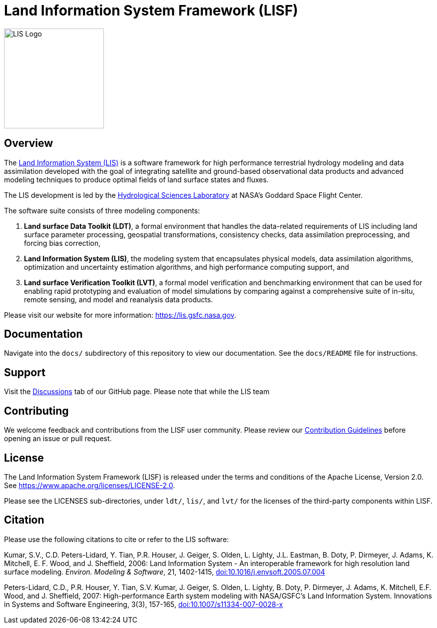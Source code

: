 = Land Information System Framework (LISF)

ifdef::env-github[]
:tip-caption: :bulb:
:note-caption: :information_source:
:important-caption: :heavy_exclamation_mark:
:caution-caption: :fire:
:warning-caption: :warning:
endif::[]

:url-lis-website: https://lis.gsfc.nasa.gov
:url-hsl-website: https://earth.gsfc.nasa.gov/hydro

image::../docs/images/LIS_logo-FINAL.png[LIS Logo,200,200,float="right"]

== Overview

The link:{url-lis-website}[Land Information System (LIS)] is a software framework for high performance terrestrial hydrology modeling and data assimilation developed with the goal of integrating satellite and ground-based observational data products and advanced modeling techniques to produce optimal fields of land surface states and fluxes.

The LIS development is led by the link:{url-hsl-website}[Hydrological Sciences Laboratory] at NASA's Goddard Space Flight Center.

The software suite consists of three modeling components: 

. *Land surface Data Toolkit (LDT)*, a formal environment that handles the data-related requirements of LIS including land surface parameter processing, geospatial transformations, consistency checks, data assimilation preprocessing, and forcing bias correction,
. *Land Information System (LIS)*, the modeling system that encapsulates physical models, data assimilation algorithms, optimization and uncertainty estimation algorithms, and high performance computing support, and
. *Land surface Verification Toolkit (LVT)*, a formal model verification and benchmarking environment that can be used for enabling rapid prototyping and evaluation of model simulations by comparing against a comprehensive suite of in-situ, remote sensing, and model and reanalysis data products.

Please visit our website for more information: {url-lis-website}.

== Documentation

Navigate into the `docs/` subdirectory of this repository to view our documentation. See the `docs/README` file for instructions.

== Support

Visit the link:https://github.com/NASA-LIS/LISF/discussions[Discussions] tab of our GitHub page. Please note that while the LIS team 

== Contributing

We welcome feedback and contributions from the LISF user community. Please review our link:https://github.com/NASA-LIS/LISF/blob/master/CONTRIBUTING.md[Contribution Guidelines] before opening an issue or pull request.

== License

The Land Information System Framework (LISF) is released under the terms and conditions of the Apache License, Version 2.0.  See https://www.apache.org/licenses/LICENSE-2.0.

Please see the LICENSES sub-directories, under `ldt/`, `lis/`, and `lvt/` for the licenses of the third-party components within LISF. 

== Citation

Please use the following citations to cite or refer to the LIS software:

Kumar, S.V., C.D. Peters-Lidard, Y. Tian, P.R. Houser, J. Geiger, S. Olden, L. Lighty, J.L. Eastman, B. Doty, P. Dirmeyer, J. Adams, K. Mitchell, E. F. Wood, and J. Sheffield, 2006: Land Information System - An interoperable framework for high resolution land surface modeling. _Environ. Modeling & Software_, 21, 1402-1415, link:https://doi.org/10.1016/j.envsoft.2005.07.004[doi:10.1016/j.envsoft.2005.07.004]
 
Peters-Lidard, C.D., P.R. Houser, Y. Tian, S.V. Kumar, J. Geiger, S. Olden, L. Lighty, B. Doty, P. Dirmeyer, J. Adams, K. Mitchell, E.F. Wood, and J. Sheffield, 2007: High-performance Earth system modeling with NASA/GSFC's Land Information System. Innovations in Systems and Software Engineering, 3(3), 157-165, link:https://doi.org/10.1007/s11334-007-0028-x[doi:10.1007/s11334-007-0028-x]

